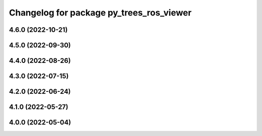 ^^^^^^^^^^^^^^^^^^^^^^^^^^^^^^^^^^^^^^^^^
Changelog for package py_trees_ros_viewer
^^^^^^^^^^^^^^^^^^^^^^^^^^^^^^^^^^^^^^^^^

4.6.0 (2022-10-21)
------------------

4.5.0 (2022-09-30)
------------------

4.4.0 (2022-08-26)
------------------

4.3.0 (2022-07-15)
------------------

4.2.0 (2022-06-24)
------------------

4.1.0 (2022-05-27)
------------------

4.0.0 (2022-05-04)
------------------
